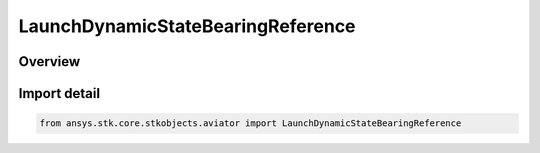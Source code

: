 LaunchDynamicStateBearingReference
==================================

.. py:class:: ansys.stk.core.stkobjects.aviator.LaunchDynamicStateBearingReference

   IntEnum


.. py:currentmodule:: LaunchDynamicStateBearingReference

Overview
--------

.. tab-set::

    .. tab-item:: Members
        
        .. list-table::
            :header-rows: 0
            :widths: auto

            * - :py:attr:`~LAUNCH_DYNAMIC_STATE_BEARING_REFERENCE_VELOCITY`
              - The object's velocity vector.

            * - :py:attr:`~LAUNCH_DYNAMIC_STATE_BEARING_REFERENCE_COORD_FRAME_X`
              - The X vector of the object's coordinate frame.

            * - :py:attr:`~LAUNCH_DYNAMIC_STATE_BEARING_REFERENCE_NORTH`
              - The object's vector to North.


Import detail
-------------

.. code-block:: python

    from ansys.stk.core.stkobjects.aviator import LaunchDynamicStateBearingReference


